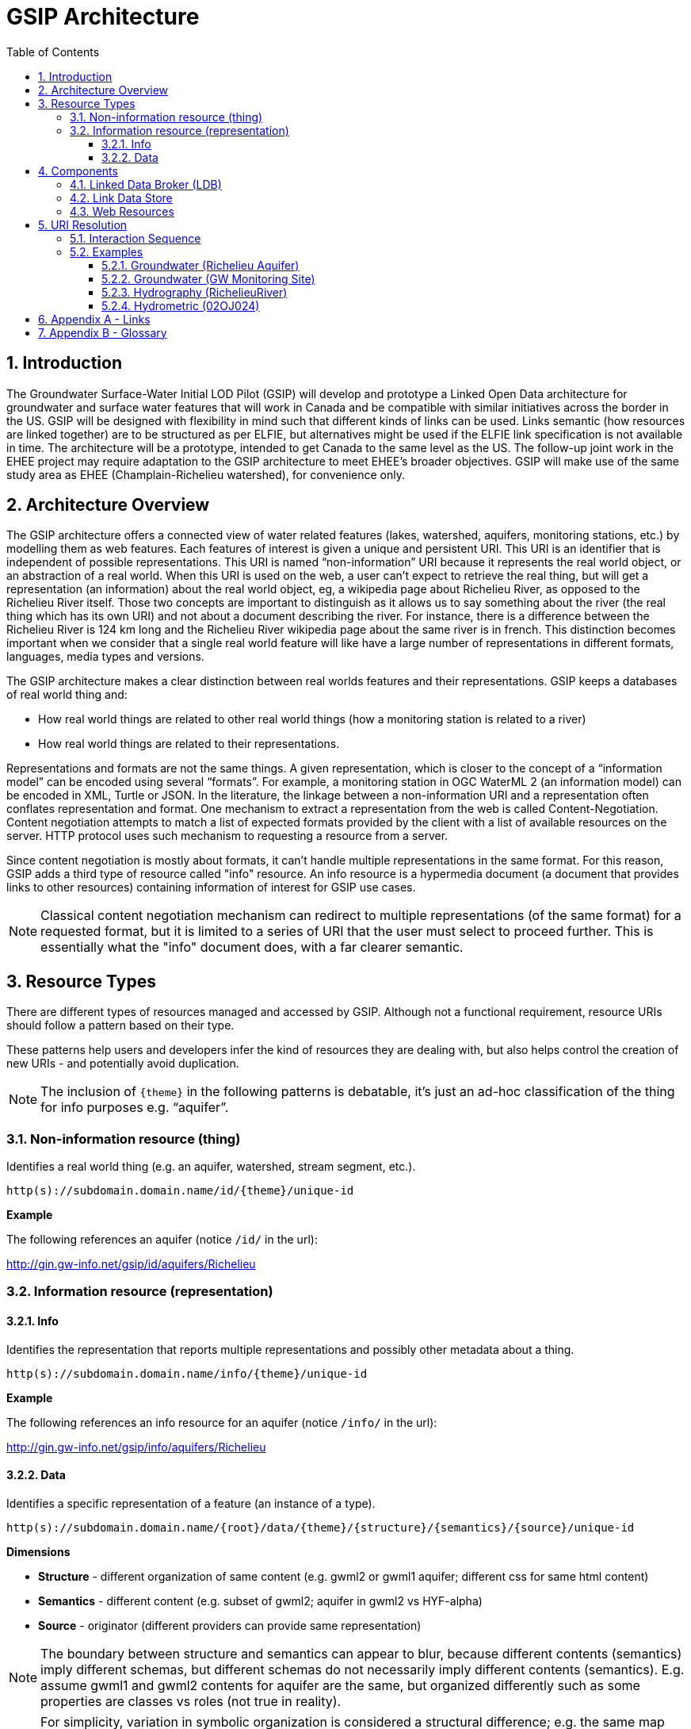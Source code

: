 = GSIP Architecture
:sectnums:
:toc:
:toclevels: 3
:imagesdir: img
:icons: font
ifdef::env-github[]
:tip-caption: :bulb:
:note-caption: :information_source:
:important-caption: :heavy_exclamation_mark:
:caution-caption: :fire:
:warning-caption: :warning:
endif::[]

:toc!:

== Introduction

The Groundwater Surface-Water Initial LOD Pilot  (GSIP) will develop and prototype a Linked Open Data architecture for groundwater and surface water features that will work in Canada and be compatible with similar initiatives across the border in the US. GSIP will be designed with flexibility in mind such that different kinds of links can be used. Links semantic (how resources are linked together) are to be structured as per ELFIE, but alternatives might be used if the ELFIE link specification is not available in time. The architecture will be a prototype, intended to get Canada to the same level as the US. The follow-up joint work in the EHEE project may require adaptation to the GSIP architecture to meet EHEE’s broader objectives. GSIP will make use of the same study area as EHEE (Champlain-Richelieu watershed), for convenience only.

== Architecture Overview

The GSIP architecture offers a connected view of water related features (lakes, watershed, aquifers, monitoring stations, etc.) by modelling them as web features. Each features of interest is given a unique and persistent URI.  This URI is an identifier that is independent of possible representations.  This URI is named “non-information” URI because it represents the real world object, or an abstraction of a real world. When this URI is used on the web, a user can’t expect to retrieve the real thing, but will get a representation (an information) about the real world object, eg, a wikipedia page about Richelieu River, as opposed to the Richelieu River itself. Those two concepts are important to distinguish as it allows us to say something about the river (the real thing which has its own URI) and not about a document describing the river.  For instance, there is a difference between the Richelieu River is 124 km long and the Richelieu River wikipedia page about the same river is in french.  This distinction becomes important when we consider that a single real world feature will like have a large number of representations in different formats, languages, media types and versions.

The GSIP architecture makes a clear distinction between real worlds features and their representations. GSIP keeps a databases of real world thing and:

- How real world things are related to other real world things (how a monitoring station is related to a river)
- How real world things are related to their representations.

Representations and formats are not the same things. A given representation, which is closer to the concept of a “information model” can be encoded using several “formats”. For example, a monitoring station in OGC WaterML 2 (an information model) can be encoded in XML, Turtle or JSON.  In the literature, the linkage between a non-information URI and a representation often conflates representation and format.   One mechanism to extract a representation from the web is called Content-Negotiation.  Content negotiation attempts to match a list of expected formats provided by the client with a list of available resources on the server.  HTTP protocol uses such mechanism to requesting a resource from a server.

Since content negotiation is mostly about formats, it can’t handle multiple representations in the same format. For this reason, GSIP adds a third type of resource called "info" resource. An info resource is a hypermedia document (a document that provides links to other resources) containing information of interest for GSIP use cases.

//* Information about the resource itself (e.g. its type)
//* How this non-information resources links to other non-information resource (e.g. this river linked to the monitoring station)
//* How this non-information resource linked to its representations, handling the fact that several presentation of the same format are possible (a monitoring station web page from provincial source and the same monitoring station describes on a federal system).

NOTE: Classical content negotiation mechanism can redirect to multiple representations (of the same format) for a requested format, but it is limited to a series of URI that the user must select to proceed further. This is essentially what the "info" document does, with a far clearer semantic.

== Resource Types

There are different types of resources managed and accessed by GSIP. Although not a functional requirement, resource URIs should follow a pattern based on their type.

These patterns help users and developers infer the kind of resources they are dealing with, but also helps control the creation of new URIs - and potentially avoid duplication.

NOTE: The inclusion of `{theme}` in the following patterns is debatable, it’s just an ad-hoc classification of the thing for info purposes e.g. “aquifer”.

=== Non-information resource (thing)

Identifies a real world thing (e.g. an aquifer, watershed, stream segment, etc.).

`http(s)://subdomain.domain.name/id/{theme}/unique-id`

*Example*

The following references an aquifer (notice `/id/` in the url):

http://gin.gw-info.net/gsip/id/aquifers/Richelieu

=== Information resource (representation)

==== Info

Identifies the representation that reports multiple representations and possibly other metadata about a thing.

`http(s)://subdomain.domain.name/info/{theme}/unique-id`

*Example*

The following references an info resource for an aquifer (notice `/info/` in the url):

http://gin.gw-info.net/gsip/info/aquifers/Richelieu

==== Data

Identifies a specific representation of a feature (an instance of a type).

`http(s)://subdomain.domain.name/{root}/data/{theme}/{structure}/{semantics}/{source}/unique-id`

*Dimensions*

- *Structure* - different organization of same content (e.g. gwml2 or gwml1 aquifer; different css for same html content)
- *Semantics* - different content (e.g. subset of gwml2; aquifer in gwml2 vs HYF-alpha)
- *Source* - originator (different providers can provide same representation)

NOTE: The boundary between structure and semantics can appear to blur, because different contents (semantics) imply different schemas, but different schemas do not necessarily imply different contents (semantics). E.g. assume gwml1 and gwml2 contents for aquifer are the same, but organized differently such as some properties are classes vs roles (not true in reality).

NOTE: For simplicity, variation in symbolic organization is considered a structural difference; e.g. the same map symbolized using different color schemes, or the same HTML document using different fonts. Variation in CSS is therefore a structural difference here.

NOTE: Source is needed to distinguish copies: i.e. different providers can provide a representation that is the same in all other dimensions, i.e. a duplicate.

*Example*

The following references a data resource for an aquifer (notice `/data/` in the url):

http://gin.gw-info.net/gsip/data/aquifers/gwml2/gsip/gin/Richelieu/1

// This pattern help users and developers to infer the kind of resources they are dealing with, but also helps control the creation of new URI - and potentially avoid duplication of URI. This leads to a general url pattern:

// `http(s)://subdomain.domain.name/{root}/{resource-type}/{theme}/{structure}/{semantics}/{source}/unique-id`

// General URL pattern as a tree:

// ----
// Id
// |-- theme
//     |-- unique name or id (local)

// Info
// |-- theme
//     |-- unique name or id (local)

// Data
// |-- structure (e.g. representations with different style sheets)
//     |-- semantics (e.g. representations with different projections)
//         |-- source
//             |-- version
//                 |-- unique name or id (local)
// ----

An alternative is to bundle each distinct combination of these dimensions into a unique “profile” name, and then attach the dimensions as properties in the metadata of the representation.

`http(s)://subdomain.domain.name/{resource type}/{theme}/{profile}/unique-id`

// For `/id/` and `/info/`: because there are NOT multiple structures, semantics, or sources for these  types, use:

// `http(s)://subdomain.domain.name/{resource type}/{theme}/unique-id`

// *Example*

// Paste this url into your browser. It represents a neutral id for an aquifer (notice `/id/` in the url):


// http://gin.gw-info.net/gsip/id/aquifers/Richelieu


// == URL Structure

// === Elements of a URL

// Syntax:: Format and language of the representation (e.g. xml and en; captured by current content negotiation)

// Structure:: Different organization of same content (e.g. gwml2 or gwml1 aquifer; different css for same html content)

// Semantics:: Different content (e.g. subset of gwml2; aquifer in gwml2 vs HYF-alpha)

// Source:: Originator (different providers can provide same representation)

// NOTE: The boundary between structure and semantics can appear to blur, because different contents (semantics) imply different schemas, but different schemas do not necessarily imply different contents (semantics). E.g. assume gwml1 and gwml2 contents for aquifer are the same, but organized differently such as some properties are classes vs roles (not true in reality).

// NOTE: For simplicity, variation in symbolic organization is considered a structural difference; e.g. the same map symbolized using different color schemes, or the same html document using different fonts. Variation in css is therefore a structural difference here.

// NOTE: Source is needed to distinguish copies: i.e. different providers can provide a representation that is the same in all other dimensions, i.e. a duplicate.

// TIP: An alternative is to bundle each distinct combination of these dimensions into a unique “profile” name, and then attach the dimensions as properties in the metadata of the representation.

// *Example*

// Paste this url into your browser. It represents a neutral id for an aquifer (notice `/id/` in the URL):

// http://gin.gw-info.net/gsip/id/aquifers/Richelieu

// The browser returns a landing page with a list of possible representations for a specific format (notice `/info/` in the URL):

// http://gin.gw-info.net/gsip/info/aquifers/Richelieu


// NOTE: Things in the list are there for demo purposes, they not alternate representations of the same thing (e.g. Richelieu aquifer), but related things.

// Click on a representation. Notice `/data/` in the URL for each representation, and that each representation has a distinct url with a common pattern (to be explained in the architecture doc):

// http://gin.gw-info.net/gsip/data/aquifers/gwml2/gsip/gin/Richelieu/1

// You will be redirected to that particular representation at its local url (which could be a call to a specific API)

// http://gin.gw-info.net/service/api_ngwds:gin2/en/data/standard.hydrogeologicunit.html?id=1

// Notice the link at the bottom (Associations section) to associated resources (i.e. Champlain watershed).

// IMPORTANT: the Champlain URL does not resolve (it’s a dummy for this demo)

== Components

GSIP’s Linked Open Data architecture is comprised of three main components: 1) linked data broker; 2) linked data store; and 3) web resources.

.Architecture Tiers
image::architecture-tiers.png[Link data broker diagram]

=== Linked Data Broker (LDB)

The LDB responds to requests for hydro features and returns documents (e.g. concept definitions, metadata) or feature representations (e.g. geometry, portrayals). When receiving a request for a document, the LDB queries the Linked Data Store for linkages which are included in the response. For example a request for hydro feature metadata may include links to other related features and/or feature collections. The LDB also includes in its response, links (i.e. rel="alternate") to alternate representations of the response subject (e.g. RDF, XML, HTML, etc.). The content (i.e. media-type) of the response is negotiated by the client. The following diagram depicts a typical interaction between the LDB and a client application that is requesting information resource that describes an Aquifer. Note that the client is requesting that the response be returned in HTML.

.Linked Data Broker
image::link-broker.png[Link data broker diagram]

=== Link Data Store

The Link Link Data Store is a central database containing (i) links between features, (ii) ontologies/schemas for feature types and relations, (iii) vocabulary, and (iv) where required a catalog of features.

.Link Data Store
image::link-repository.png[Link data store diagram]


The Linked Data Broker (LDB) queries the Link Data Store on every request so that link relations can be injected into the response. For example, a `hydraulicallyConnected` association could be injected in the response for hydro feature metadata indicating that the feature is connected to another feature (e.g. waterbody, aquifer, etc.). Third party clients can query the repository using SPARQL.

=== Web Resources
 
(e.g. OGC) that return features in negotiated formats (tbd).

== URI Resolution

The primary way in which a client or agent interacts with GSIP is via URI's. Specfically, a client or agent will dereference a URI to gain access to a resource in one or more representations. These interactions rely on the the fundamental principles of the world wide web and associated technologies including hypermedia and the HTTP protocol.

There are two important concepts that underpin a GSIP interaction:

"Non-information" URI:: A URI that identifies a real-world entity such as an aquifer or well. This URI doesn't actually resolve to a web resource - rather GSIP redirects clients via HTTP 303 Redirect to an "Info" resource (see below)
"Info" resource:: A dynamically generated web resource that describes the target resource and its relations

A typical interaction with GSIP can be described as a series of client server interactions:

. Client asks (by dereferencing a non-information URI) for information about a resource in a specific format (e.g. HTML, RDF+XML, RDF/TTL or JSON-LD). The preferred format is passed in the HTTP Accept-Header.
. The server returns an "info" resource in the requested format, or one of its choosing if the format specified in the Accept-Header is not supported.
. Client consumes response and processes it accordingly (e.g. presents hypermedia to user), possibly making additional requests to the originating server or other servers.

The following image depicts the URI resolution for a GSIP resource (i.e, Richelieu aquifer) accessed by a web browser. Note the 303 redirect to a representation of the dereferenced identifier for a non-information resource.

.URI resolution
image::uri-resolution.png[URI resolution,750]

The final response is hypermedia: information for the requested resource (i.e., Richelieu aquifer) providing links to other representations of the resource (e.g. data) as well as associated resources.

.Info resource
image::richelieu-aquifer-landing-page.png[URI resolution,750]


*Example 1*

https://geosciences.ca/id/wells/SomeCity/abc-1 is a non-information URI bounded to a single PDF representation located at http://www.SomeCity.ca/groundwater/abc-1.pdf and is not related to any other resources or representation.

https://geosciences.ca/id/wells/SomeCity/abc-1 request with format = text/html
will return an info resource in HTML (because an supported hypermedia was requested).
https://geosciences.ca/id/wells/SomeCity/abc-1 request with format = application/pdf
Will redirect to the PDF located at http://www.SomeCity.ca/groundwater/abc-1.pdf because this format has been request explicitly
https://geosciences.ca/id/wells/SomeCity/abc-1 request with format = image/png
Will return a 404 (not found)

*Example 2*

https://geosciences.ca/id/wells/gin/ww-ab-01  is a non-information URI bounded to several pdf representations, several HTML representation and a single png representation

https://geosciences.ca/id/wells/gin/ww-ab-01 request with format = application/rdf+xml
will redirect to a info document in rdf, because it is a supported hypermedia
https://geosciences.ca/id/wells/gin/ww-ab-01 request with format = application/pdf
 Will redirect to a info document in HTML because there are multiple representations in pdf (ambiguous) and the default hypermedia is HTML
https://geosciences.ca/id/wells/gin/ww-ab-01 request with format = image/png
Will redirect to image location directly because it’s not an hypermedia and the format is not ambiguous.

NOTE: If a resource has a single representation, but this representation is an hypermedia, it can never be resolved directly and will always return a info document.

The exact sequence has a few more steps and is described in details in the next section.

=== Interaction Sequence

.Resolution mechanism sequence diagram
image::sequence.png[Resolution mechanism sequence diagram]


. A client dereferences a `/id/` URI.  Its Accept header is set to text/html (HTML page).
. The LDB looks into the Linked Data Store [BE1] to find a `/info/` resource.  It is expected that there shall be only one `/info/` in this data store
. Three possible scenarios
.. The resource is not found in the catalog. The LDB returns a HTTP 404 (not found)
.. The resources format the client is requesting is not an hypermedia AND unambiguous (only one representation fits the requested format) then the client is 303 to that representation
.. All other cases go to step 4
. The LDB tells the client to 303 to this resource. (no content negotiation at this point)
. The client dereferences the `/info/`. Browser will do this automatically with the same http header (so, still text/html).  In our architecture, it goes back to the LDB
. This time, the LDB queries the Linked Data Store to get all relevant information about this `/info/`.  This include multiple representation (from various sources), links to other resources and convenience data (literal values for labels, formats names, etc..)
. LDB creates a hypermedia according to client preferences (content negotiation). In this case, it will create an HTML file.  Note there are no 303 for this architecture (but there might be one in other architecture)
. At this point, the client will choose what to do next.  A human user can click on a link, or a agent can parse the hypermedia and dereference a resource is has been programme to extract (eg, a GIS plugin that is looking for a Aquifer representation is can parse and plot on a map). In our example, the client dereferences a resource found in the hypermedia but asks for xml.
. The other representation might not be provided at the same location (by the same LDB), it could be an external PID (managed by USGS for example).  In this case, 303 and content negotiation could happen at the same time.  This is what this example does.
. Client is redirected to a WFS query (the client is not aware it’s a WFS, it’s just like any URI + parameters).
. Client get a XML representation

=== Examples

==== Groundwater (Richelieu Aquifer)

ID:: https://groundwater.geoconnex.ca/id/aquifer/Richelieu
INFO:: https://groundwater.geoconnex.ca/info/aquifer/Richelieu
DATA:: https://groundwater.geoconnex.ca/data/aquifer/GWML2/GWML2/GIN/Richelieu
https://groundwater.geoconnex.ca/data/aquifer/GWML2/GWML2/GIN/1.0/Richelieu
API:: https://gw-info.net/...

==== Groundwater (GW Monitoring Site)

ID:: https://groundwater.geoconnex.ca/id/gwmonitoring/prj.24.5
INFO:: https://groundwater.geoconnex.ca/info/gwmonitoring/prj.24.5
DATA:: https://groundwater.geoconnex.ca/data/gwmonitoring/GWML2/GWML2/GIN/prj.24.5
API:: https://gw-info.net/...

==== Hydrography (RichelieuRiver)
ID:: https://hydrography.geoconnex.ca/id/river/RichelieuRiver
INFO:: https://hydrography.geoconnex.ca/info/river/RichelieuRiver
DATA::

https://hydrography.geoconnex.ca/data/river/CHY_F/CHY_F/NHN/RichelieuRiver +
http://www.geonames.org/maps/google_46.048_-73.12.html +
http://dbpedia.org/resource/Richelieu_River +
https://fr.wikipedia.org/wiki/Rivi%C3%A8re_Richelieu +
https://en.wikipedia.org/wiki/Richelieu_River


API:: http://geobase.ca/wfs?REQUEST=GetFeature&VERSION=2.0.0&SERVICE=WFS&STOREDQUERY_ID=urn:ogc:def:query:OGC-WFS::GetFeatureById&ID=123456

==== Hydrometric (02OJ024)

ID:: https://hydrometric.geoconnex.ca/id/swmonitoring/WSC_02OJ024
INFO:: https://hydrometric.geoconnex.ca/info/swmonitoring/WSC_02OJ024
DATA:: https://hydrometric.geoconnex.ca/data/swmonitoring/WML2/Real_time/WSC/WSC_02OJ024
https://hydrometric.geoconnex.ca/data/swmonitoring/WML2/Historical/WSC/WSC_02OJ024
https://hydrometric.geoconnex.ca/data/swmonitoring/QMEP/QMEP/QMEP/30415

API:: https://wateroffice.ec.gc.ca/report/historical_e.html?stn=02OJ024
https://wateroffice.ec.gc.ca/report/real-time_e.html?stn=02OJ024
http://geomet.ec.gc.ca?request=getfeature…realtime…  xml json
http://geomet.ec.gc.ca?request=getfeature…historical...

== Appendix A - Links

link:userguide{outfilesuffix}[GSIP Mediator User Guide]

== Appendix B - Glossary

Content Negotiation:: An HTTP client can "negotiate" for a representation (e.g. HTML, PDF, XML) of a web resource with and HTTP server. The server can return the representation requested or one of its own choosing, if the requested representation is not available. Clients send the preference in the HTTP header. 

Data Resource:: An information resource providing a representation of a non-information resource.

EHEE:: EleHydro Exchange Experiment (Canada-US)

ELFIE:: Environmental Linked Features Interoperability Experiment (OGC - International)

GSIP:: Groundwater Surface-Water Initial LOD Pilot (Canada)

HTTP:: Hyper Text Transfer Protocol

HTTP Header:: Additional metadata and parameters that are sent as part of an HTTP  request/response. These metadata and parameters are used by HTTP clients and servers to specify preferences and output.

HTTP Verb:: Protocol methods that operate on web resources. These include GET, POST, PUT, DELETE, and OPTIONS.

HyperText Transfer Protocol Uniform Resource Identifier (HTTP URI):: An identifier with the potential to be used with the HTTP protocol to dereference (look up) the identified resource.

HyperText Transfer Protocol Uniform Resource Locator (HTTP URL):: A type of URI that can be used to locate an information resource.

Information Resource:: A digital resource that can be sent as a message over the internet using a protocol such as HTTP. Located using a Uniform Resource Locator (URL).

Information Index Resource:: An information resource that provides an index of annotated (metadata) links to information and non-information resources that describe or are related to the non-information resource of interest.

LOD:: Linked Open Data

Non-Information Resource:: A real-world or conceptual object of interest that is identified by a Uniform Resource Identifier bound to the HTTP protocol (HTTP URI).

OGC:: Open Geospatial Consortium

Ontology:: A formal definition of concepts and thier relations for a specific domain.

Persistent URI:: A URI that is reasonably guaranteed to be remain available during a long period of time.  There is an expectation that a thing on the web (a resource) will keep the same URI in such a way that changes in organisation, infrastructure and governance won’t affect this URI.

RDF:: Resource Description Framework

Registry:: Per ISO 19135, Geographic information, Procedures for item registration: An information system that manages a set of files containing identifiers assigned to items with descriptions of the associated items.

Resource:: an item of interest in the distributed network of environmental data.

Resource Model:: A taxonomy and functional description of the system of non-information, index and data resources.

Web Resource:: Any resource that is accessible on the World Wide Web.